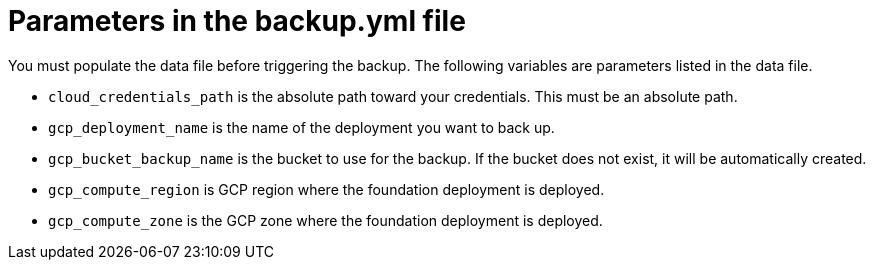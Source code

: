 [id="ref-gcp-populate-backup-file"]

= Parameters in the backup.yml file

You must populate the data file before triggering the backup. 
The following variables are parameters listed in the data file.

* `cloud_credentials_path` is the absolute path toward your credentials. 
This must be an absolute path.
* `gcp_deployment_name` is the name of the deployment you want to back up.
* `gcp_bucket_backup_name` is the bucket to use for the backup. 
If the bucket does not exist, it will be automatically created.
* `gcp_compute_region` is GCP region where the foundation deployment is deployed.
* `gcp_compute_zone` is the GCP zone where the foundation deployment is deployed.